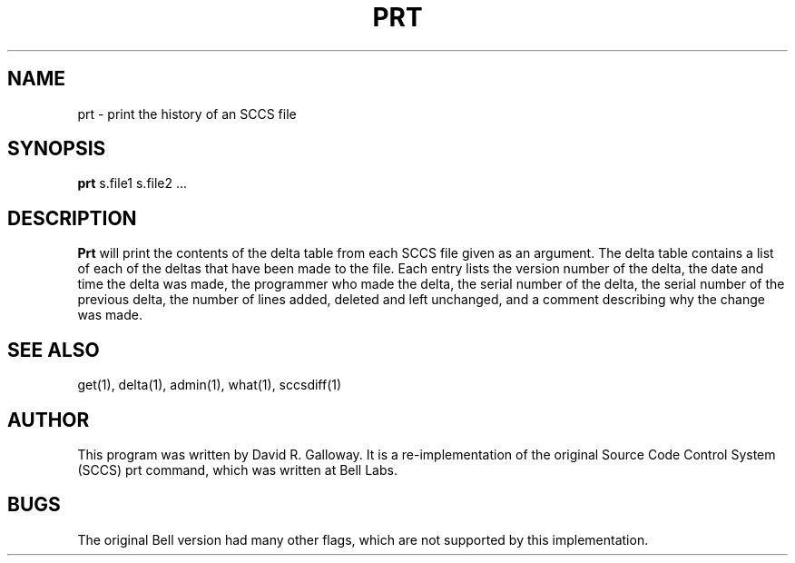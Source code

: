 .TH PRT 1
.SH  NAME
prt \- print the history of an SCCS file
.SH SYNOPSIS
.B prt
s.file1 s.file2 ...
.SH DESCRIPTION
.B Prt
will print the contents of the delta table from each SCCS file given
as an argument.
The delta table contains a list of each of the deltas that have been made
to the file.
Each entry lists the version number of the delta, the date and time
the delta was made,
the programmer who made the delta, the serial number of the delta,
the serial number of the previous delta,
the number of lines added, deleted and left unchanged, and
a comment describing why the change was made.
.SH "SEE ALSO"
get(1), delta(1), admin(1), what(1), sccsdiff(1)
.SH AUTHOR
This program was written by David R. Galloway.
It is a re-implementation of the original Source
Code Control System (SCCS)
prt command, which was written at Bell Labs.
.SH BUGS
The original Bell version had many other flags, which are not
supported by this implementation.

